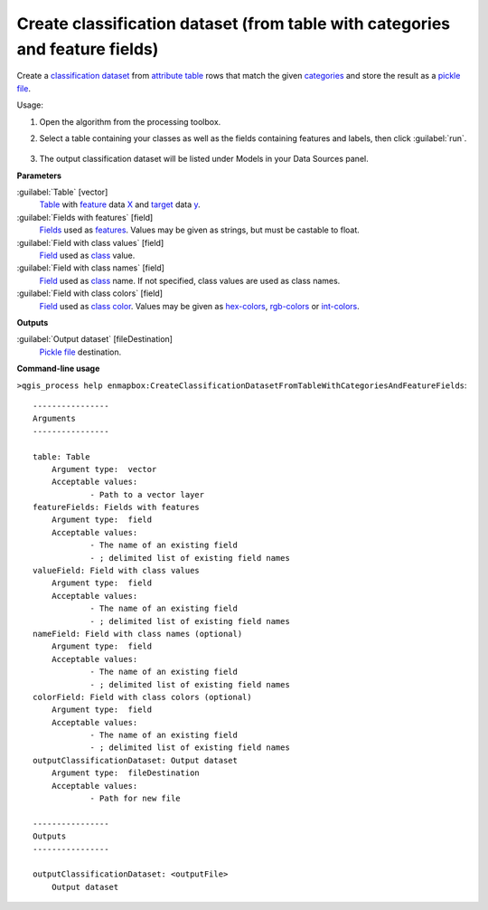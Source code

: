 
..
  ## AUTOGENERATED TITLE START

.. _enmapbox_CreateClassificationDatasetFromTableWithCategoriesAndFeatureFields:

*****************************************************************************
Create classification dataset (from table with categories and feature fields)
*****************************************************************************

..
  ## AUTOGENERATED TITLE END


..
  ## AUTOGENERATED DESCRIPTION START

Create a `classification <https://enmap-box.readthedocs.io/en/latest/general/glossary.html#term-classification>`_ `dataset <https://enmap-box.readthedocs.io/en/latest/general/glossary.html#term-dataset>`_ from `attribute table <https://enmap-box.readthedocs.io/en/latest/general/glossary.html#term-attribute-table>`_ rows that match the given `categories <https://enmap-box.readthedocs.io/en/latest/general/glossary.html#term-categories>`_ and store the result as a `pickle file <https://enmap-box.readthedocs.io/en/latest/general/glossary.html#term-pickle-file>`_. 

..
  ## AUTOGENERATED DESCRIPTION END


Usage:

1. Open the algorithm from the processing toolbox.

2. Select a table containing your classes as well as the fields containing features and labels, then click :guilabel:`run`.

    .. figure:: ../../processing_algorithms_includes/dataset_creation/img/classtable.png
       :align: center

3. The output classification dataset will be listed under Models in your Data Sources panel.


..
  ## AUTOGENERATED PARAMETERS START

**Parameters**


:guilabel:`Table` [vector]
    `Table <https://enmap-box.readthedocs.io/en/latest/general/glossary.html#term-table>`_ with `feature <https://enmap-box.readthedocs.io/en/latest/general/glossary.html#term-feature>`_ data `X <https://enmap-box.readthedocs.io/en/latest/general/glossary.html#term-x>`_ and `target <https://enmap-box.readthedocs.io/en/latest/general/glossary.html#term-target>`_ data `y <https://enmap-box.readthedocs.io/en/latest/general/glossary.html#term-y>`_.

:guilabel:`Fields with features` [field]
    `Fields <https://enmap-box.readthedocs.io/en/latest/general/glossary.html#term-field>`_ used as `features <https://enmap-box.readthedocs.io/en/latest/general/glossary.html#term-feature>`_. Values may be given as strings, but must be castable to float.

:guilabel:`Field with class values` [field]
    `Field <https://enmap-box.readthedocs.io/en/latest/general/glossary.html#term-field>`_ used as `class <https://enmap-box.readthedocs.io/en/latest/general/glossary.html#term-class>`_ value.

:guilabel:`Field with class names` [field]
    `Field <https://enmap-box.readthedocs.io/en/latest/general/glossary.html#term-field>`_ used as `class <https://enmap-box.readthedocs.io/en/latest/general/glossary.html#term-class>`_ name. If not specified, class values are used as class names.

:guilabel:`Field with class colors` [field]
    `Field <https://enmap-box.readthedocs.io/en/latest/general/glossary.html#term-field>`_ used as `class <https://enmap-box.readthedocs.io/en/latest/general/glossary.html#term-class>`_ `color <https://enmap-box.readthedocs.io/en/latest/general/glossary.html#term-color>`_. Values may be given as `hex-colors <https://enmap-box.readthedocs.io/en/latest/general/glossary.html#term-hex-color>`_, `rgb-colors <https://enmap-box.readthedocs.io/en/latest/general/glossary.html#term-rgb-color>`_ or `int-colors <https://enmap-box.readthedocs.io/en/latest/general/glossary.html#term-int-color>`_.


**Outputs**


:guilabel:`Output dataset` [fileDestination]
    `Pickle file <https://enmap-box.readthedocs.io/en/latest/general/glossary.html#term-pickle-file>`_ destination.

..
  ## AUTOGENERATED PARAMETERS END

..
  ## AUTOGENERATED COMMAND USAGE START

**Command-line usage**

``>qgis_process help enmapbox:CreateClassificationDatasetFromTableWithCategoriesAndFeatureFields``::

    ----------------
    Arguments
    ----------------
    
    table: Table
    	Argument type:	vector
    	Acceptable values:
    		- Path to a vector layer
    featureFields: Fields with features
    	Argument type:	field
    	Acceptable values:
    		- The name of an existing field
    		- ; delimited list of existing field names
    valueField: Field with class values
    	Argument type:	field
    	Acceptable values:
    		- The name of an existing field
    		- ; delimited list of existing field names
    nameField: Field with class names (optional)
    	Argument type:	field
    	Acceptable values:
    		- The name of an existing field
    		- ; delimited list of existing field names
    colorField: Field with class colors (optional)
    	Argument type:	field
    	Acceptable values:
    		- The name of an existing field
    		- ; delimited list of existing field names
    outputClassificationDataset: Output dataset
    	Argument type:	fileDestination
    	Acceptable values:
    		- Path for new file
    
    ----------------
    Outputs
    ----------------
    
    outputClassificationDataset: <outputFile>
    	Output dataset
    
    


..
  ## AUTOGENERATED COMMAND USAGE END
